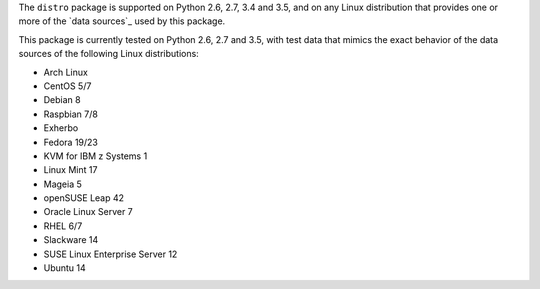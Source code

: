
The ``distro`` package is supported on Python 2.6, 2.7, 3.4 and 3.5, and on
any Linux distribution that provides one or more of the `data sources`_
used by this package.

This package is currently tested on Python 2.6, 2.7 and 3.5, with test
data that mimics the exact behavior of the data sources of the following
Linux distributions:

* Arch Linux
* CentOS 5/7
* Debian 8
* Raspbian 7/8
* Exherbo
* Fedora 19/23
* KVM for IBM z Systems 1
* Linux Mint 17
* Mageia 5
* openSUSE Leap 42
* Oracle Linux Server 7
* RHEL 6/7
* Slackware 14
* SUSE Linux Enterprise Server 12
* Ubuntu 14

.. todo:: See [#todo5]_ on providing input on distros that do not yet have testcases.
